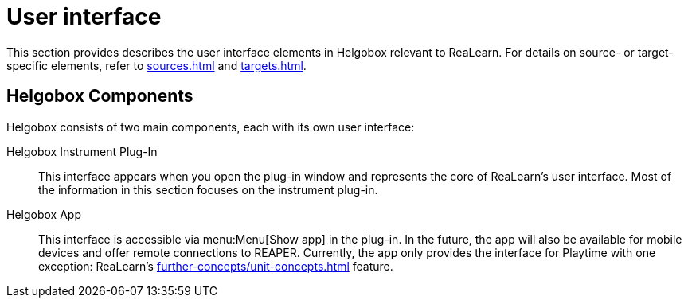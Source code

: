 = User interface

This section provides describes the user interface elements in Helgobox relevant to ReaLearn.
For details on source- or target-specific elements, refer to xref:sources.adoc[] and xref:targets.adoc[].

== Helgobox Components

Helgobox consists of two main components, each with its own user interface:

Helgobox Instrument Plug-In::
This interface appears when you open the plug-in window and represents the core of ReaLearn's user interface.
Most of the information in this section focuses on the instrument plug-in.

Helgobox App::
This interface is accessible via menu:Menu[Show app] in the plug-in.
In the future, the app will also be available for mobile devices and offer remote connections to REAPER.
Currently, the app only provides the interface for Playtime with one exception: ReaLearn's xref:further-concepts/unit-concepts.adoc#projection[] feature.